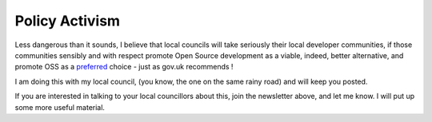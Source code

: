 Policy Activism
===============

Less dangerous than it sounds, I believe that local councils will take seriously their local developer communities, if those communities sensibly and with respect promote Open Source development as a viable, indeed, better alternative, and promote OSS as a `preferred <https://www.gov.uk/service-manual/making-software/choosing-technology>`_ choice - just as gov.uk recommends !

I am doing this with my local council, (you know, the one on the same rainy road) and will keep you posted.

If you are interested in talking to your local councillors about this, join the newsletter above, and let me know.  I will put up some more useful material.
